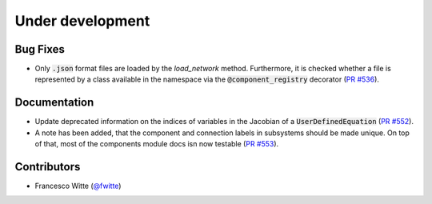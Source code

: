 Under development
+++++++++++++++++

Bug Fixes
#########
- Only :code:`.json` format files are loaded by the `load_network` method.
  Furthermore, it is checked whether a file is represented by a class
  available in the namespace via the :code:`@component_registry` decorator
  (`PR #536 <https://github.com/oemof/tespy/pull/536>`__).

Documentation
#############
- Update deprecated information on the indices of variables in the Jacobian of
  a :code:`UserDefinedEquation`
  (`PR #552 <https://github.com/oemof/tespy/pull/552>`__).
- A note has been added, that the component and connection labels in subsystems
  should be made unique. On top of that, most of the components module docs isn
  now testable (`PR #553 <https://github.com/oemof/tespy/pull/553>`__).

Contributors
############
- Francesco Witte (`@fwitte <https://github.com/fwitte>`__)
